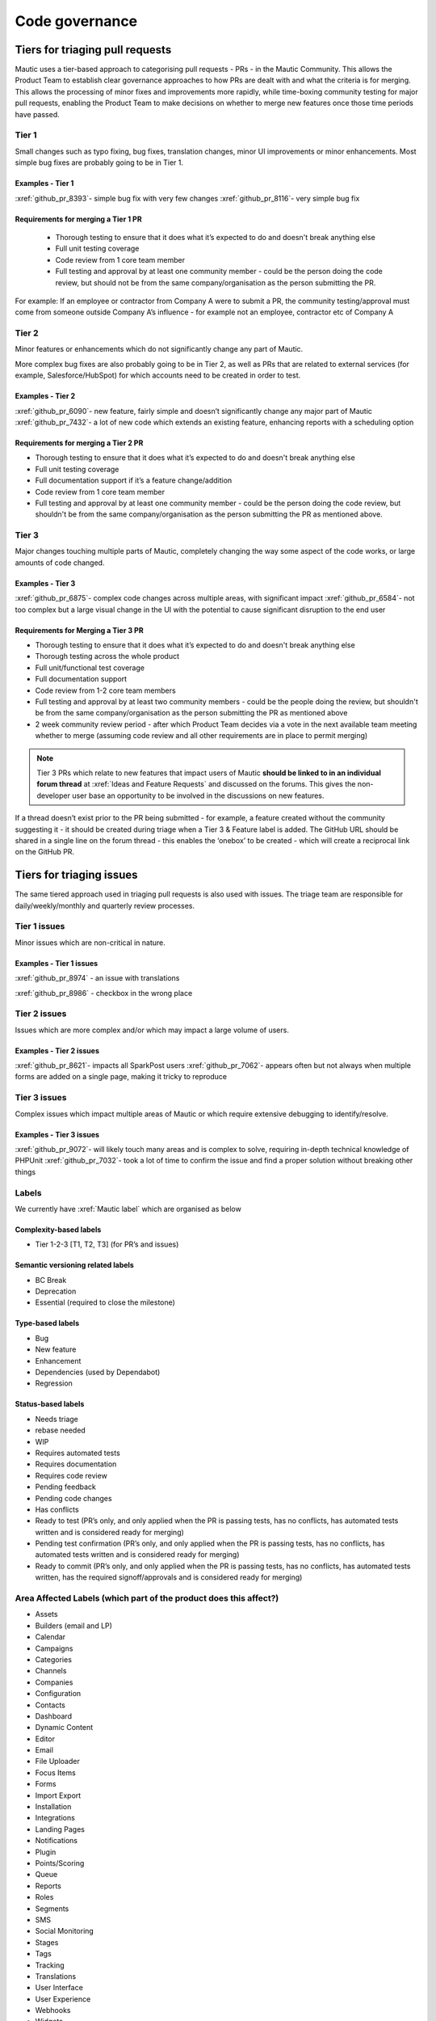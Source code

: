 Code governance
###############

Tiers for triaging pull requests
********************************

Mautic uses a tier-based approach to categorising pull requests - PRs - in the Mautic Community. This allows the Product Team to establish clear governance approaches to how PRs are dealt with and what the criteria is for merging.
This allows the processing of minor fixes and improvements more rapidly, while time-boxing community testing for major pull requests, enabling the Product Team to make decisions on whether to merge new features once those time periods have passed.

Tier 1
======
Small changes such as typo fixing, bug fixes, translation changes, minor UI improvements or minor enhancements. Most simple bug fixes are probably going to be in Tier 1.

Examples - Tier 1
-----------------
:xref:`github_pr_8393`- simple bug fix with very few changes
:xref:`github_pr_8116`- very simple bug fix

.. vale off

Requirements for merging a Tier 1 PR
------------------------------------
 
 * Thorough testing to ensure that it does what it’s expected to do and doesn't break anything else
 * Full unit testing coverage
 * Code review from 1 core team member
 * Full testing and approval by at least one community member - could be the person doing the code review, but should not be from the same company/organisation as the person submitting the PR.
For example: If an employee or contractor from Company A were to submit a PR, the community testing/approval must come from someone outside Company A’s influence - for example not an employee, contractor etc of Company A

Tier 2
======
Minor features or enhancements which do not significantly change any part of Mautic.

More complex bug fixes are also probably going to be in Tier 2, as well as PRs that are related to external services (for example, Salesforce/HubSpot) for which accounts need to be created in order to test.

Examples - Tier 2
------------------
:xref:`github_pr_6090`- new feature, fairly simple and doesn’t significantly change any major part of Mautic
:xref:`github_pr_7432`- a lot of new code which extends an existing feature, enhancing reports with a scheduling option

.. vale off

Requirements for merging a Tier 2 PR
------------------------------------

.. vale on

* Thorough testing to ensure that it does what it’s expected to do and doesn't break anything else
* Full unit testing coverage
* Full documentation support if it’s a feature change/addition
* Code review from 1 core team member
* Full testing and approval by at least one community member - could be the person doing the code review, but shouldn't be from the same company/organisation as the person submitting the PR as mentioned above.

Tier 3
======
Major changes touching multiple parts of Mautic, completely changing the way some aspect of the code works, or large amounts of code changed.

Examples - Tier 3
-----------------

:xref:`github_pr_6875`- complex code changes across multiple areas, with significant impact
:xref:`github_pr_6584`- not too complex but a large visual change in the UI with the potential to cause significant disruption to the end user

.. vale off

Requirements for Merging a Tier 3 PR    
------------------------------------

.. vale on

* Thorough testing to ensure that it does what it’s expected to do and doesn't break anything else
* Thorough testing across the whole product
* Full unit/functional test coverage
* Full documentation support
* Code review from 1-2 core team members
* Full testing and approval by at least two community members - could be the people doing the review, but shouldn't be from the same company/organisation as the person submitting the PR as mentioned above
* 2 week community review period - after which Product Team decides via a vote in the next available team meeting whether to merge (assuming code review and all other requirements are in place to permit merging)

.. note::
    Tier 3 PRs which relate to new features that impact users of Mautic **should be linked to in an individual forum thread** at :xref:`Ideas and Feature Requests` and discussed on the forums. This gives the non-developer user base an opportunity to be involved in the discussions on new features. 

If a thread doesn’t exist prior to the PR being submitted - for example, a feature created without the community suggesting it - it should be created during triage when a Tier 3 & Feature label is added.
The GitHub URL should be shared in a single line on the forum thread - this enables the ‘onebox’ to be created - which will create a reciprocal link on the GitHub PR.

Tiers for triaging issues
*************************

The same tiered approach used in triaging pull requests is also used with issues. The triage team are responsible for daily/weekly/monthly and quarterly review processes.

Tier 1 issues
=============

Minor issues which are non-critical in nature.

Examples - Tier 1 issues
------------------------
:xref:`github_pr_8974` - an issue with translations

:xref:`github_pr_8986` - checkbox in the wrong place


Tier 2 issues
==============
Issues which are more complex and/or which may impact a large volume of users.

Examples - Tier 2 issues
------------------------
:xref:`github_pr_8621`- impacts all SparkPost users
:xref:`github_pr_7062`- appears often but not always when multiple forms are added on a single page, making it tricky to reproduce


Tier 3 issues
==============
Complex issues which impact multiple areas of Mautic or which require extensive debugging to identify/resolve.

Examples - Tier 3 issues
------------------------
:xref:`github_pr_9072`- will likely touch many areas and is complex to solve, requiring in-depth technical knowledge of PHPUnit
:xref:`github_pr_7032`- took a lot of time to confirm the issue and find a proper solution without breaking other things

Labels
=======
We currently have :xref:`Mautic label` which are organised as below

Complexity-based labels
-----------------------
* Tier 1-2-3 [T1, T2, T3] (for PR’s and issues)

Semantic versioning related labels
----------------------------------
* BC Break
* Deprecation
* Essential (required to close the milestone)

Type-based labels
-----------------
* Bug
* New feature
* Enhancement
* Dependencies (used by Dependabot)
* Regression

Status-based labels
-------------------
* Needs triage
* rebase needed
* WIP
* Requires automated tests
* Requires documentation
* Requires code review
* Pending feedback
* Pending code changes
* Has conflicts
* Ready to test (PR’s only, and only applied when the PR is passing tests, has no conflicts, has automated tests written and is considered ready for merging)
* Pending test confirmation (PR’s only, and only applied when the PR is passing tests, has no conflicts, has automated tests written and is considered ready for merging)
* Ready to commit (PR’s only, and only applied when the PR is passing tests, has no conflicts, has automated tests written, has the required signoff/approvals and is considered ready for merging)

Area Affected Labels (which part of the product does this affect?)
===================================================================
* Assets
* Builders (email and LP)
* Calendar
* Campaigns
* Categories
* Channels
* Companies
* Configuration
* Contacts
* Dashboard
* Dynamic Content
* Editor
* Email
* File Uploader
* Focus Items
* Forms
* Import Export
* Installation
* Integrations
* Landing Pages
* Notifications
* Plugin
* Points/Scoring
* Queue
* Reports
* Roles
* Segments
* SMS
* Social Monitoring
* Stages
* Tags
* Tracking
* Translations
* User Interface
* User Experience
* Webhooks
* Widgets

Some points of clarification
============================
**Core Team:** individuals selected by the Project Lead with technical ability to manage and maintain the core of Mautic - includes Release Leaders, Core Committers, Maintainers (see :xref:`Mautic governance`). Currently listed here.

**Product Team:** members of the Mautic Product Team. They may also be part of the Core Team, but not necessarily. Currently listed here .

**Triage Team:**  members of the Mautic Product Team who are responsible for triaging issues and PR’s. They may also be part of the Core Team, but not necessarily. Currently listed here.

**Code Review and Testing:** must not be done by the author of the PR.

**Closing Stale Pull Requests:** if the PR is pending feedback or inactive for over 30 days, the Product Team may decide to close the PR.

**Closing Stale Issues:** if the issue is pending feedback or inactive for over 14 days, the Product Team may decide to close the issue.

Branching strategy
******************
As we maintain multiple major and minor versions of Mautic (5.x, 6.x), we use a defined branching strategy on GitHub.
Please refer to the resources in the :doc:`Contributing to Mautic </contributing/contributing_docs_rst>` page to understand the branching strategy.
Mautic has started to create a Supported Versions table on GitHub and updates that throughout the year with more specific dates.

